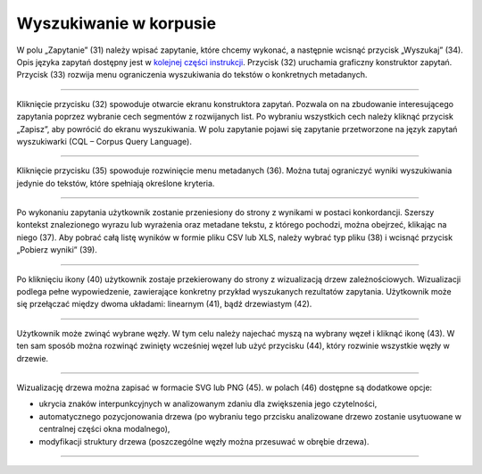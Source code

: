 Wyszukiwanie w korpusie
=======================

W polu „Zapytanie” (31) należy
wpisać zapytanie, które chcemy wykonać, a następnie
wcisnąć przycisk „Wyszukaj” (34). Opis języka zapytań
dostępny jest w 
`kolejnej części instrukcji <https://korpusomat.readthedocs.io/pl/latest/mtas.html>`__.
Przycisk (32) uruchamia graficzny konstruktor zapytań.
Przycisk (33) rozwija menu ograniczenia wyszukiwania
do tekstów o konkretnych metadanych.

|image14|

--------------

Kliknięcie przycisku (32) spowoduje otwarcie ekranu
konstruktora zapytań. Pozwala on na zbudowanie
interesującego zapytania poprzez wybranie cech
segmentów z rozwijanych list. Po wybraniu wszystkich cech należy kliknąć
przycisk „Zapisz”, aby powrócić do ekranu
wyszukiwania. W polu zapytanie pojawi się zapytanie przetworzone na język
zapytań wyszukiwarki (CQL – Corpus Query Language).

|image15|

--------------

Kliknięcie przycisku (35) spowoduje rozwinięcie menu
metadanych (36). Można tutaj ograniczyć wyniki
wyszukiwania jedynie do tekstów, które spełniają
określone kryteria.

|image16|

--------------

Po wykonaniu zapytania użytkownik zostanie przeniesiony do
strony z wynikami w postaci konkordancji. Szerszy kontekst znalezionego wyrazu lub wyrażenia oraz metadane tekstu, z którego pochodzi, można obejrzeć, klikając na niego (37). Aby pobrać całą listę wyników w formie pliku CSV lub XLS, należy wybrać typ
pliku (38) i wcisnąć przycisk „Pobierz wyniki” (39).

|image25|
|image20|

--------------

Po kliknięciu ikony (40) użytkownik zostaje przekierowany do strony
z wizualizacją drzew zależnościowych. Wizualizacji podlega pełne wypowiedzenie,
zawierające konkretny przykład wyszukanych rezultatów zapytania.
Użytkownik może się przełączać między dwoma układami: linearnym (41), bądź drzewiastym (42).

|image21|
|image22|

--------------

Użytkownik może zwinąć wybrane węzły. W tym celu należy najechać
myszą na wybrany węzeł i kliknąć ikonę (43). W ten sam sposób można rozwinąć zwinięty 
wcześniej węzeł lub użyć przycisku (44), który rozwinie wszystkie węzły w drzewie.

|image23|

--------------

Wizualizację drzewa można zapisać w formacie SVG lub PNG (45).
w polach (46) dostępne są dodatkowe opcje:

-   ukrycia znaków interpunkcyjnych w analizowanym zdaniu dla zwiększenia jego czytelności,

-   automatycznego pozycjonowania drzewa (po wybraniu tego przcisku
    analizowane drzewo zostanie usytuowane w centralnej
    części okna modalnego),
    
-   modyfikacji struktury drzewa (poszczególne węzły można przesuwać w obrębie drzewa).

|image24|

--------------

.. |image14| image:: ../img/new_img/14.png
   :class: center-block
.. |image15| image:: ../img/new_img/15.png
   :class: center-block
.. |image16| image:: ../img/new_img/16.png
   :class: center-block
.. |image25| image:: ../img/new_img/25.png
   :class: center-block
.. |image20| image:: ../img/new_img/20.png
   :class: center-block
.. |image21| image:: ../img/new_img/21.png
   :class: center-block
.. |image22| image:: ../img/new_img/22.png
   :class: center-block
.. |image23| image:: ../img/new_img/23.png
   :class: center-block
.. |image24| image:: ../img/new_img/24.png
   :class: center-block
